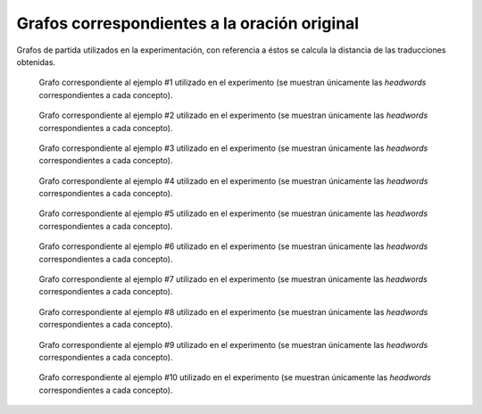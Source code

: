 
.. raw:: latex
    
    \clearpage


Grafos correspondientes a la oración original
---------------------------------------------

Grafos de partida utilizados en la experimentación, con referencia a éstos se
calcula la distancia de las traducciones obtenidas.


.. figure:: ../data/samples/sample01_original.png
   :name: sample01-original
   
   Grafo correspondiente al ejemplo #1 utilizado en el experimento (se muestran
   únicamente las *headwords* correspondientes a cada concepto).


.. figure:: ../data/samples/sample02_original.png
   :name: sample02-original
   :scale: 100 %
   :width: 100 %
   
   Grafo correspondiente al ejemplo #2 utilizado en el experimento (se muestran
   únicamente las *headwords* correspondientes a cada concepto).


.. figure:: ../data/samples/sample03_original.png
   :name: sample03-original
   :scale: 100 %
   :width: 100 %
   
   Grafo correspondiente al ejemplo #3 utilizado en el experimento (se muestran
   únicamente las *headwords* correspondientes a cada concepto).


.. figure:: ../data/samples/sample04_original.png
   :name: sample04-original
   :scale: 80 %
   
   Grafo correspondiente al ejemplo #4 utilizado en el experimento (se muestran
   únicamente las *headwords* correspondientes a cada concepto).


.. figure:: ../data/samples/sample05_original.png
   :name: sample05-original
   :scale: 60 %
   
   Grafo correspondiente al ejemplo #5 utilizado en el experimento (se muestran
   únicamente las *headwords* correspondientes a cada concepto).
   

.. figure:: ../data/samples/sample06_original.png
   :name: sample06-original
   :scale: 50 %
   
   Grafo correspondiente al ejemplo #6 utilizado en el experimento (se muestran
   únicamente las *headwords* correspondientes a cada concepto).


.. figure:: ../data/samples/sample07_original.png
   :name: sample07-original
   :scale: 100 %
   :width: 100 %
   
   Grafo correspondiente al ejemplo #7 utilizado en el experimento (se muestran
   únicamente las *headwords* correspondientes a cada concepto).


.. figure:: ../data/samples/sample08_original.png
   :name: sample08-original
   :scale: 100 %
   :width: 100 %
   
   Grafo correspondiente al ejemplo #8 utilizado en el experimento (se muestran
   únicamente las *headwords* correspondientes a cada concepto).
   

.. figure:: ../data/samples/sample09_original.png
   :name: sample09-original
   :scale: 80 %
   
   Grafo correspondiente al ejemplo #9 utilizado en el experimento (se muestran
   únicamente las *headwords* correspondientes a cada concepto).


.. figure:: ../data/samples/sample10_original.png
   :name: sample10-original
   :scale: 70 %
   
   Grafo correspondiente al ejemplo #10 utilizado en el experimento (se muestran
   únicamente las *headwords* correspondientes a cada concepto).
   

